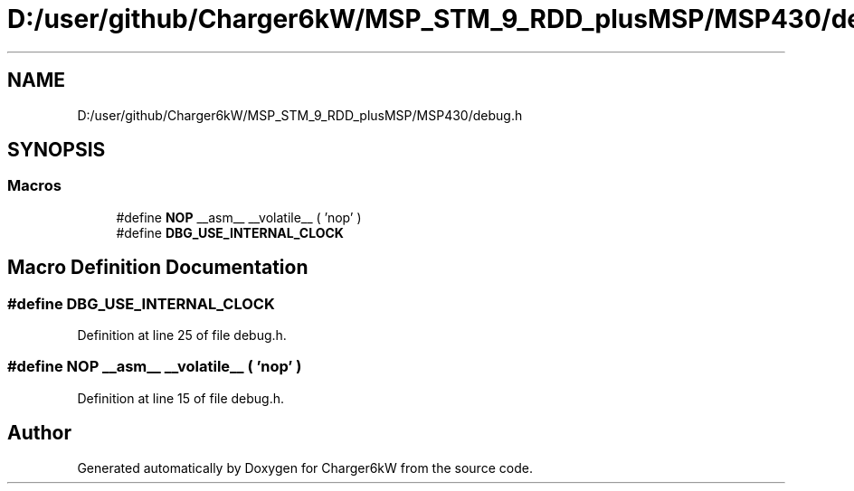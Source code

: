 .TH "D:/user/github/Charger6kW/MSP_STM_9_RDD_plusMSP/MSP430/debug.h" 3 "Sun Nov 29 2020" "Version 9" "Charger6kW" \" -*- nroff -*-
.ad l
.nh
.SH NAME
D:/user/github/Charger6kW/MSP_STM_9_RDD_plusMSP/MSP430/debug.h
.SH SYNOPSIS
.br
.PP
.SS "Macros"

.in +1c
.ti -1c
.RI "#define \fBNOP\fP   __asm__ __volatile__ ( 'nop' )"
.br
.ti -1c
.RI "#define \fBDBG_USE_INTERNAL_CLOCK\fP"
.br
.in -1c
.SH "Macro Definition Documentation"
.PP 
.SS "#define DBG_USE_INTERNAL_CLOCK"

.PP
Definition at line 25 of file debug\&.h\&.
.SS "#define NOP   __asm__ __volatile__ ( 'nop' )"

.PP
Definition at line 15 of file debug\&.h\&.
.SH "Author"
.PP 
Generated automatically by Doxygen for Charger6kW from the source code\&.
